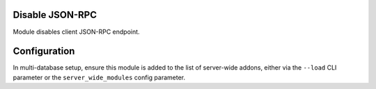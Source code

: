 Disable JSON-RPC
================

Module disables client JSON-RPC endpoint.

Configuration
=============

In multi-database setup, ensure this module is added to the list of server-wide
addons, either via the ``--load`` CLI parameter or the ``server_wide_modules``
config parameter.
